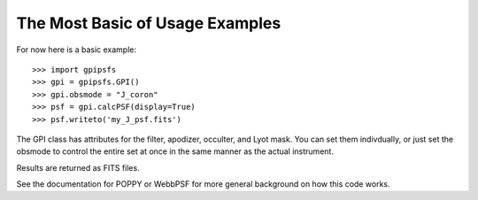 
The Most Basic of Usage Examples
============================================


For now here is a basic example::


    >>> import gpipsfs
    >>> gpi = gpipsfs.GPI()
    >>> gpi.obsmode = "J_coron"
    >>> psf = gpi.calcPSF(display=True)
    >>> psf.writeto('my_J_psf.fits')


The GPI class has attributes for the filter, apodizer, occulter, and Lyot mask.
You can set them indivdually, or just set the obsmode to control the entire set
at once in the same manner as the actual instrument. 


Results are returned as FITS files. 

See the documentation for POPPY or WebbPSF for more general background on how
this code works. 
